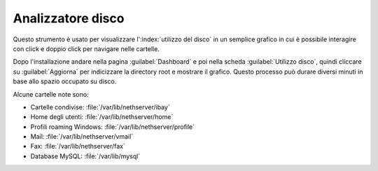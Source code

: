 ==================
Analizzatore disco
==================

Questo strumento è usato per visualizzare l':index:`utilizzo del disco` in un semplice grafico in cui è possibile interagire con click e doppio click per navigare nelle cartelle.

Dopo l'installazione andare nella pagina :guilabel:`Dashboard` e poi nella scheda :guilabel:`Utilizzo disco`, 
quindi cliccare su :guilabel:`Aggiorna` per indicizzare la directory root e mostrare il grafico.
Questo processo può durare diversi minuti in base allo spazio occupato su disco.

Alcune cartelle note sono:

* Cartelle condivise: :file:`/var/lib/nethserver/ibay`
* Home degli utenti: :file:`/var/lib/nethserver/home`
* Profili roaming Windows: :file:`/var/lib/nethserver/profile`
* Mail: :file:`/var/lib/nethserver/vmail`
* Fax: :file:`/var/lib/nethserver/fax`
* Database MySQL: :file:`/var/lib/mysql`

